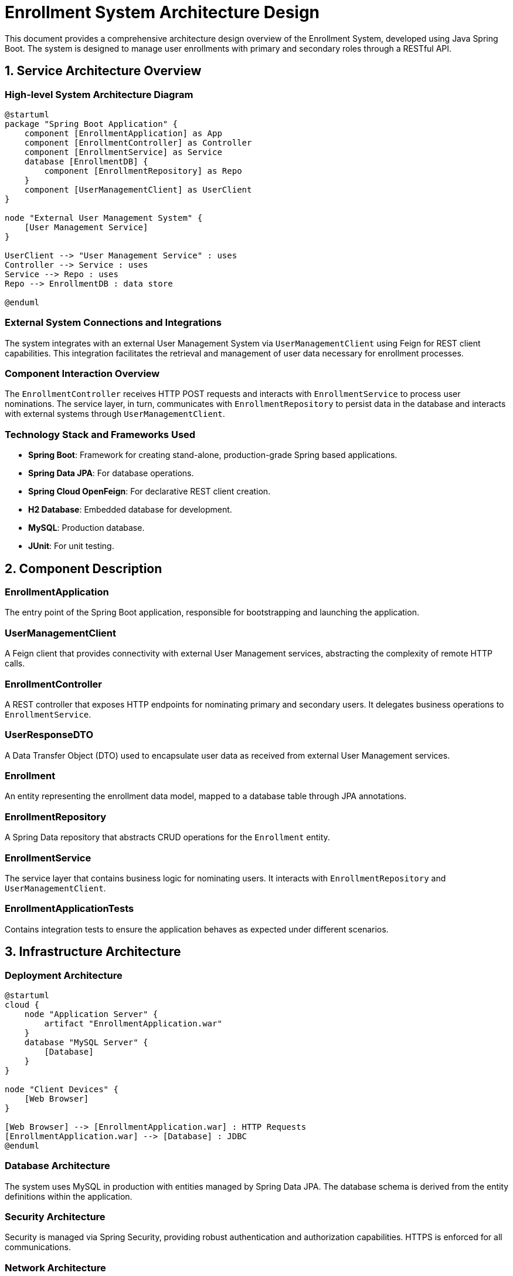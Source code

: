 = Enrollment System Architecture Design

This document provides a comprehensive architecture design overview of the Enrollment System, developed using Java Spring Boot. The system is designed to manage user enrollments with primary and secondary roles through a RESTful API.

== 1. Service Architecture Overview

=== High-level System Architecture Diagram

[plantuml, diagram-architecture, png]
----
@startuml
package "Spring Boot Application" {
    component [EnrollmentApplication] as App
    component [EnrollmentController] as Controller
    component [EnrollmentService] as Service
    database [EnrollmentDB] {
        component [EnrollmentRepository] as Repo
    }
    component [UserManagementClient] as UserClient
}

node "External User Management System" {
    [User Management Service]
}

UserClient --> "User Management Service" : uses
Controller --> Service : uses
Service --> Repo : uses
Repo --> EnrollmentDB : data store

@enduml
----

=== External System Connections and Integrations

The system integrates with an external User Management System via `UserManagementClient` using Feign for REST client capabilities. This integration facilitates the retrieval and management of user data necessary for enrollment processes.

=== Component Interaction Overview

The `EnrollmentController` receives HTTP POST requests and interacts with `EnrollmentService` to process user nominations. The service layer, in turn, communicates with `EnrollmentRepository` to persist data in the database and interacts with external systems through `UserManagementClient`.

=== Technology Stack and Frameworks Used

- **Spring Boot**: Framework for creating stand-alone, production-grade Spring based applications.
- **Spring Data JPA**: For database operations.
- **Spring Cloud OpenFeign**: For declarative REST client creation.
- **H2 Database**: Embedded database for development.
- **MySQL**: Production database.
- **JUnit**: For unit testing.

== 2. Component Description

=== EnrollmentApplication

The entry point of the Spring Boot application, responsible for bootstrapping and launching the application.

=== UserManagementClient

A Feign client that provides connectivity with external User Management services, abstracting the complexity of remote HTTP calls.

=== EnrollmentController

A REST controller that exposes HTTP endpoints for nominating primary and secondary users. It delegates business operations to `EnrollmentService`.

=== UserResponseDTO

A Data Transfer Object (DTO) used to encapsulate user data as received from external User Management services.

=== Enrollment

An entity representing the enrollment data model, mapped to a database table through JPA annotations.

=== EnrollmentRepository

A Spring Data repository that abstracts CRUD operations for the `Enrollment` entity.

=== EnrollmentService

The service layer that contains business logic for nominating users. It interacts with `EnrollmentRepository` and `UserManagementClient`.

=== EnrollmentApplicationTests

Contains integration tests to ensure the application behaves as expected under different scenarios.

== 3. Infrastructure Architecture

=== Deployment Architecture

[plantuml, diagram-deployment, png]
----
@startuml
cloud {
    node "Application Server" {
        artifact "EnrollmentApplication.war"
    }
    database "MySQL Server" {
        [Database]
    }
}

node "Client Devices" {
    [Web Browser]
}

[Web Browser] --> [EnrollmentApplication.war] : HTTP Requests
[EnrollmentApplication.war] --> [Database] : JDBC
@enduml
----

=== Database Architecture

The system uses MySQL in production with entities managed by Spring Data JPA. The database schema is derived from the entity definitions within the application.

=== Security Architecture

Security is managed via Spring Security, providing robust authentication and authorization capabilities. HTTPS is enforced for all communications.

=== Network Architecture

The application is deployed within a secure VPC with controlled access to the internet and external systems. Firewall rules are strictly managed to allow only necessary traffic.

== 4. System Context

=== External Systems and Their Interfaces

The system interacts with an external User Management System via REST APIs. The communication is secured and managed through API keys or OAuth tokens.

=== Data Flow Between Systems

Data flows from the external User Management System into the Enrollment System where it is processed and stored. Responses are sent back to client devices through the REST API.

=== Authentication and Authorization Flows at System Level

Authentication is handled via Spring Security, supporting multiple authentication mechanisms like Basic Auth, OAuth2, or JWT tokens. Authorization is role-based, ensuring users can only access permitted resources.

This architecture document provides a detailed overview of the Enrollment System, designed to be scalable, secure, and maintainable, suitable for understanding by architects and senior developers.